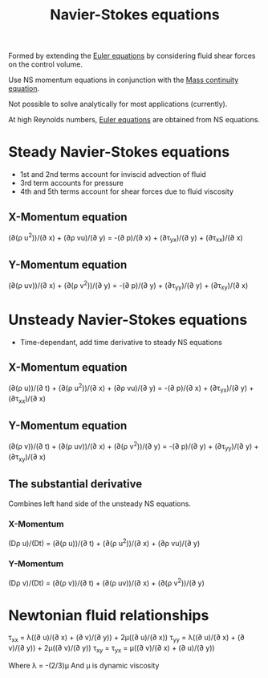 :PROPERTIES:
:ID:       917a4eb2-c4c0-4bbf-83d8-ed65ccef18f2
:END:
#+title: Navier-Stokes equations

Formed by extending the [[id:04ab74b5-df67-47c1-aa87-33c022c84501][Euler equations]] by considering fluid shear forces on the control volume.

Use NS momentum equations in conjunction with the [[id:ad8a5073-fd5d-4c39-8b28-749060131385][Mass continuity equation]].

Not possible to solve analytically for most applications (currently).

At high Reynolds numbers, [[id:04ab74b5-df67-47c1-aa87-33c022c84501][Euler equations]] are obtained from NS equations.

* Steady Navier-Stokes equations
- 1st and 2nd terms account for inviscid advection of fluid
- 3rd term accounts for pressure
- 4th and 5th terms account for shear forces due to fluid viscosity
** X-Momentum equation
(\partial(\rho u^2))/(\partial x) + (\partial\rho vu)/(\partial y) = -(\partial p)/(\partial x) + (\partial\tau_yx)/(\partial y) + (\partial\tau_xx)/(\partial x)
** Y-Momentum equation
(\partial(\rho uv))/(\partial x) + (\partial(\rho v^2))/(\partial y) = -(\partial p)/(\partial y) + (\partial\tau_yy)/(\partial y) + (\partial\tau_xy)/(\partial x)

* Unsteady Navier-Stokes equations
- Time-dependant, add time derivative to steady NS equations
** X-Momentum equation
(\partial(\rho u))/(\partial t) + (\partial(\rho u^2))/(\partial x) + (\partial\rho vu)/(\partial y) = -(\partial p)/(\partial x) + (\partial\tau_yx)/(\partial y) + (\partial\tau_xx)/(\partial x)
** Y-Momentum equation
(\partial(\rho v))/(\partial t) + (\partial(\rho uv))/(\partial x) + (\partial(\rho v^2))/(\partial y) = -(\partial p)/(\partial y) + (\partial\tau_yy)/(\partial y) + (\partial\tau_xy)/(\partial x)
** The substantial derivative
Combines left hand side of the unsteady NS equations.
*** X-Momentum
(D\rho u)/(Dt) = (\partial(\rho u))/(\partial t) + (\partial(\rho u^2))/(\partial x) + (\partial\rho vu)/(\partial y)
*** Y-Momentum
(D\rho v)/(Dt) = (\partial(\rho v))/(\partial t) + (\partial(\rho uv))/(\partial x) + (\partial(\rho v^2))/(\partial y)

* Newtonian fluid relationships
\tau_xx = \lambda((\partial u)/(\partial x) + (\partial v)/(\partial y)) + 2\mu((\partial u)/(\partial x))
\tau_yy = \lambda((\partial u)/(\partial x) + (\partial v)/(\partial y)) + 2\mu((\partial v)/(\partial y))
\tau_xy = \tau_yx = \mu((\partial v)/(\partial x) + (\partial u)/(\partial y))

Where \lambda = -(2/3)\mu
And \mu is dynamic viscosity
